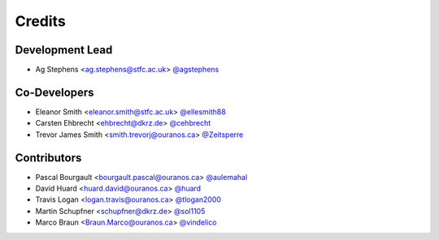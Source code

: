 
Credits
=======

Development Lead
----------------

* Ag Stephens <ag.stephens@stfc.ac.uk> `@agstephens <https://github.com/agstephens>`_

Co-Developers
-------------

* Eleanor Smith <eleanor.smith@stfc.ac.uk> `@ellesmith88 <https://github.com/ellesmith88>`_
* Carsten Ehbrecht <ehbrecht@dkrz.de> `@cehbrecht <https://github.com/cehbrecht>`_
* Trevor James Smith <smith.trevorj@ouranos.ca> `@Zeitsperre <https://github.com/Zeitsperre>`_

Contributors
------------

* Pascal Bourgault <bourgault.pascal@ouranos.ca> `@aulemahal <https://github.com/aulemahal>`_
* David Huard <huard.david@ouranos.ca> `@huard <https://github.com/huard>`_
* Travis Logan <logan.travis@ouranos.ca> `@tlogan2000 <https://github.com/tlogan2000>`_
* Martin Schupfner <schupfner@dkrz.de> `@sol1105 <https://github.com/sol1105>`_
* Marco Braun <Braun.Marco@ouranos.ca> `@vindelico <https://github.com/vindelico>`_
